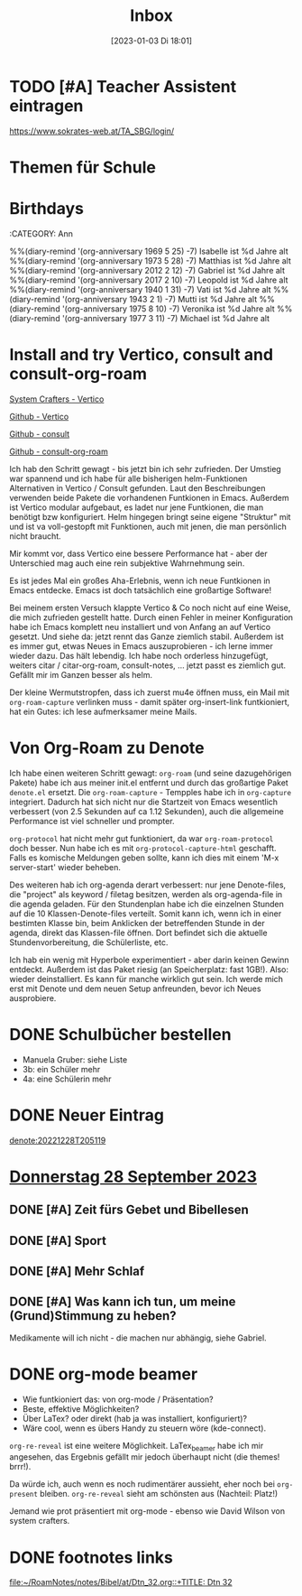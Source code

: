 #+title:      Inbox
#+date:       [2023-01-03 Di 18:01]
#+filetags:   :Project:
#+identifier: 20230103T180136
#+CATEGORY: inbox

* TODO [#A] Teacher Assistent eintragen
https://www.sokrates-web.at/TA_SBG/login/

* Themen für Schule 

* Birthdays
:ROPERTIES:
:CATEGORY: Ann
:END:
%%(diary-remind '(org-anniversary 1969  5 25) -7) Isabelle ist %d Jahre alt
%%(diary-remind '(org-anniversary 1973  5 28) -7) Matthias ist %d Jahre alt
%%(diary-remind '(org-anniversary 2012  2 12) -7) Gabriel ist %d Jahre alt
%%(diary-remind '(org-anniversary 2017  2 10) -7) Leopold ist %d Jahre alt
%%(diary-remind '(org-anniversary 1940  1 31) -7) Vati ist %d Jahre alt
%%(diary-remind '(org-anniversary 1943  2 1) -7) Mutti ist %d Jahre alt
%%(diary-remind '(org-anniversary 1975  8 10) -7) Veronika ist %d Jahre alt
%%(diary-remind '(org-anniversary 1977  3 11) -7) Michael ist %d Jahre alt

* Install and try Vertico, consult and consult-org-roam

[[https://systemcrafters.cc/emacs-tips/streamline-completions-with-vertico/][System Crafters - Vertico]]

[[https://github.com/minad/vertico][Github - Vertico]]

[[https://github.com/minad/consult][Github - consult]]

[[https://github.com/jgru/consult-org-roam][Github - consult-org-roam]]

Ich hab den Schritt gewagt - bis jetzt bin ich sehr zufrieden. Der Umstieg war spannend und ich habe für alle bisherigen helm-Funktionen Alternativen in Vertico / Consult gefunden. Laut den Beschreibungen verwenden beide Pakete die vorhandenen Funtkionen in Emacs. Außerdem ist Vertico modular aufgebaut, es ladet nur jene Funtkionen, die man benötigt bzw konfiguriert. Helm hingegen bringt seine eigene "Struktur" mit und ist va voll-gestopft mit Funktionen, auch mit jenen, die man persönlich nicht braucht.

Mir kommt vor, dass Vertico eine bessere Performance hat - aber der Unterschied mag auch eine rein subjektive Wahrnehmung sein.

Es ist jedes Mal ein großes Aha-Erlebnis, wenn ich neue Funtkionen in Emacs entdecke. Emacs ist doch tatsächlich eine großartige Software!

Bei meinem ersten Versuch klappte Vertico & Co noch nicht auf eine Weise, die mich zufrieden gestellt hatte. Durch einen Fehler in meiner Konfiguration habe ich Emacs komplett neu installiert und von Anfang an auf Vertico gesetzt. Und siehe da: jetzt rennt das Ganze ziemlich stabil. Außerdem ist es immer gut, etwas Neues in Emacs auszuprobieren - ich lerne immer wieder dazu. Das hält lebendig. Ich habe noch orderless hinzugefügt, weiters citar / citar-org-roam, consult-notes, ... jetzt passt es ziemlich gut. Gefällt mir im Ganzen besser als helm.

Der kleine Wermutstropfen, dass ich zuerst mu4e öffnen muss, ein Mail mit =org-roam-capture= verlinken muss - damit später org-insert-link funtkioniert, hat ein Gutes: ich lese aufmerksamer meine Mails.

* Von Org-Roam zu Denote

Ich habe einen weiteren Schritt gewagt: =org-roam= (und seine dazugehörigen Pakete) habe ich aus meiner init.el entfernt und durch das großartige Paket =denote.el= ersetzt. Die =org-roam-capture= - Tempples habe ich in =org-capture= integriert. Dadurch hat sich nicht nur die Startzeit von Emacs wesentlich verbessert (von 2.5 Sekunden auf ca 1.12 Sekunden), auch die allgemeine Performance ist viel schneller und prompter.

=org-protocol= hat nicht mehr gut funktioniert, da war =org-roam-protocol= doch besser. Nun habe ich es mit =org-protocol-capture-html= geschafft. Falls es komische Meldungen geben sollte, kann ich dies mit einem 'M-x server-start' wieder beheben.

Des weiteren hab ich org-agenda derart verbessert: nur jene Denote-files, die "project" als keyword / filetag besitzen, werden als org-agenda-file in die agenda geladen. Für den Stundenplan habe ich die einzelnen Stunden auf die 10 Klassen-Denote-files verteilt. Somit kann ich, wenn ich in einer bestimten Klasse bin, beim Anklicken der betreffenden Stunde in der agenda, direkt das Klassen-file öffnen. Dort befindet sich die aktuelle Stundenvorbereitung, die Schülerliste, etc. 

Ich hab ein wenig mit Hyperbole experimentiert - aber darin keinen Gewinn entdeckt. Außerdem ist das Paket riesig (an Speicherplatz: fast 1GB!). Also: wieder deinstalliert. Es kann für manche wirklich gut sein. Ich werde mich erst mit Denote und dem neuen Setup anfreunden, bevor ich Neues ausprobiere.

* DONE Schulbücher bestellen
CLOSED: [2023-07-07 Fr 22:07] DEADLINE: <2023-07-07 Fr 21:00>
:LOGBOOK:
- State "DONE"       from "TODO"       [2023-07-07 Fr 22:07]
:END:

- Manuela Gruber: siehe Liste
- 3b: ein Schüler mehr
- 4a: eine Schülerin mehr


* DONE Neuer Eintrag
CLOSED: [2023-08-11 Fr 17:12] DEADLINE: <2023-08-11 Fr 17:08>
:PROPERTIES:
:CAPTURED: [2023-08-11 Fr 17:08]
:END:
:LOGBOOK:
- State "DONE"       from "TODO"       [2023-08-11 Fr 17:12]
:END:

[[denote:20221228T205119]]


* [[denote:20230928T110311][Donnerstag 28 September 2023]]

** DONE [#A] Zeit fürs Gebet und Bibellesen
CLOSED: [2023-10-18 Mi 07:57]
:LOGBOOK:
- State "DONE"       from "TODO"       [2023-10-18 Mi 07:57]
:END:

** DONE [#A] Sport
CLOSED: [2023-10-18 Mi 07:57]
:LOGBOOK:
- State "DONE"       from "TODO"       [2023-10-18 Mi 07:57]
:END:

** DONE [#A] Mehr Schlaf
CLOSED: [2023-10-18 Mi 07:57]
:LOGBOOK:
- State "DONE"       from "TODO"       [2023-10-18 Mi 07:57]
:END:

** DONE [#A] Was kann ich tun, um meine (Grund)Stimmung zu heben?
CLOSED: [2023-10-18 Mi 07:57]
:LOGBOOK:
- State "DONE"       from "TODO"       [2023-10-18 Mi 07:57]
:END:
Medikamente will ich nicht - die machen nur abhängig, siehe Gabriel.

* DONE org-mode beamer
CLOSED: [2023-10-02 Mo 21:41] DEADLINE: <2023-10-02 Mo 22:00>
:PROPERTIES:
:CAPTURED: [2023-10-02 Mo 09:34]
:END:

- Wie funtkioniert das: von org-mode / Präsentation?
- Beste, effektive Möglichkeiten?
- Über LaTex? oder direkt (hab ja was installiert, konfiguriert)?
- Wäre cool, wenn es übers Handy zu steuern wöre (kde-connect).

=org-re-reveal= ist eine weitere Möglichkeit. LaTex_beamer habe ich mir angesehen, das Ergebnis gefällt mir jedoch überhaupt nicht (die themes! brrr!).

Da würde ich, auch wenn es noch rudimentärer aussieht, eher noch bei =org-present= bleiben. =org-re-reveal= sieht am schönsten aus (Nachteil: Platz!)

Jemand wie prot präsentiert mit org-mode - ebenso wie David Wilson von system crafters.

* DONE footnotes links
CLOSED: [2023-11-02 Do 10:53] DEADLINE: <2023-10-31 Di 22:00>
:PROPERTIES:
:CAPTURED: [2023-10-30 Mo 22:57]
:END:
:LOGBOOK:
- State "DONE"       from "TODO"       [2023-11-02 Do 10:53]
:END:

[[file:~/RoamNotes/notes/Bibel/at/Dtn_32.org::+TITLE: Dtn 32]]

